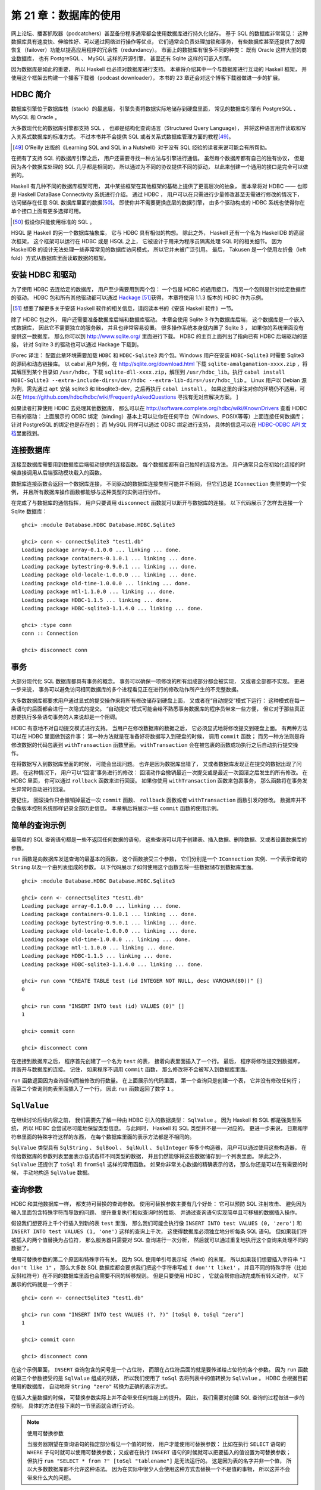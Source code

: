 第 21 章：数据库的使用
============================

网上论坛、播客抓取器（podcatchers）甚至备份程序通常都会使用数据库进行持久化储存。
基于 SQL 的数据库非常常见：
这种数据库具有速度快、伸缩性好、可以通过网络进行操作等优点，
它们通常会负责处理加锁和事务，
有些数据库甚至还提供了故障恢复（failover）功能以提高应用程序的冗余性（redundancy）。
市面上的数据库有很多不同的种类：
既有 Oracle 这样大型的商业数据库，
也有 PostgreSQL 、 MySQL 这样的开源引擎，
甚至还有 Sqlite 这样的可嵌入引擎。

因为数据库是如此的重要，
所以 Haskell 也必须对数据库进行支持。
本章将介绍其中一个与数据库进行互动的 Haskell 框架，
并使用这个框架去构建一个播客下载器（podcast downloader），
本书的 23 章还会对这个博客下载器做进一步的扩展。


HDBC 简介
-------------

数据库引擎位于数据库栈（stack）的最底层，
引擎负责将数据实际地储存到硬盘里面，
常见的数据库引擎有 PostgreSQL 、 MySQL 和 Oracle 。

大多数现代化的数据库引擎都支持 SQL ，
也即是结构化查询语言（Structured Query Language），
并将这种语言用作读取和写入关系式数据库的标准方式。
不过本书并不会提供 SQL 或者关系式数据库管理方面的教程\ [49]_\ 。

.. [49] O'Reilly 出版的《Learning SQL and SQL in a Nutshell》对于没有 SQL 经验的读者来说可能会有所帮助。

在拥有了支持 SQL 的数据库引擎之后，
用户还需要寻找一种方法与引擎进行通信。
虽然每个数据库都有自己的独有协议，
但是因为各个数据库处理的 SQL 几乎都是相同的，
所以通过为不同的协议提供不同的驱动，
以此来创建一个通用的接口是完全可以做到的。

Haskell 有几种不同的数据库框架可用，
其中某些框架在其他框架的基础上提供了更高层次的抽象，
而本章将对 HDBC —— 也即是 Haskell DataBase Connectivity 系统进行介绍。
通过 HDBC ，
用户可以在只需进行少量修改甚至无需进行修改的情况下，
访问储存在任意 SQL 数据库里面的数据\ [50]_\ 。
即使你并不需要更换底层的数据引擎，
由多个驱动构成的 HDBC 系统也使得你在单个接口上面有更多选择可用。

.. [50] 假设你只能使用标准的 SQL 。

HSQL 是 Haskell 的另一个数据库抽象库，
它与 HDBC 具有相似的构想。
除此之外，
Haskell 还有一个名为 HaskellDB 的高层次框架，
这个框架可以运行在 HDBC 或是 HSQL 之上，
它被设计于用来为程序员隔离处理 SQL 时的相关细节。
因为 HaskellDB 的设计无法处理一些非常常见的数据库访问模式，
所以它并未被广泛引用。
最后，
Takusen 是一个使用左折叠（left fold）方式从数据库里面读取数据的框架。


安装 HDBC 和驱动
----------------------

为了使用 HDBC 去连给定的数据库，
用户至少需要用到两个包：
一个包是 HDBC 的通用接口，
而另一个包则是针对给定数据库的驱动。
HDBC 包和所有其他驱动都可以通过 `Hackage <http://hackage.haskell.org/>`_ \ [51]_\ 获得，
本章将使用 1.1.3 版本的 HDBC 作为示例。

.. [51] 想要了解更多关于安装 Haskell 软件的相关信息，请阅读本书的《安装 Haskell 软件》一节。

除了 HDBC 包之外，
用户还需要准备数据库后端和数据库驱动。
本章会使用 Sqlite 3 作为数据库后端，
这个数据库是一个嵌入式数据库，
因此它不需要独立的服务器，
并且也非常容易设置。
很多操作系统本身就内置了 Sqlite 3 ，
如果你的系统里面没有提供这一数据库，
那么你可以到 http://www.sqlite.org/ 里面进行下载。
HDBC 的主页上面列出了指向已有 HDBC 后端驱动的链接，
针对 Sqlite 3 的驱动也可以通过 Hackage 下载到。

[Forec 译注：
配置此章环境需要加载 ``HDBC`` 和 ``HDBC-Sqlite3`` 两个包。Windows 用户在安装 ``HDBC-Sqlite3`` 时需要 Sqlite3 的源码和动态链接库。
以 cabal 用户为例，在 http://sqlite.org/download.html 下载 ``sqlite-amalgamation-xxxx.zip`` ，将其解压到某个目录如
``/usr/hdbc``，下载 ``sqlite-dll-xxxx.zip``，解压到 ``/usr/hdbc_lib``。执行 ``cabal install HDBC-Sqlite3 --extra-include-dirs=/usr/hdbc --extra-lib-dirs=/usr/hdbc_lib`` 。
Linux 用户以 Debian 源为例，需先通过 ``apt`` 安装 sqlite3 和 libsqlite3-dev，之后再执行 ``cabal install`` 。
如果这里的译注对你的环境仍不适用，可以在 https://github.com/hdbc/hdbc/wiki/FrequentlyAskedQuestions 寻找有无对应解决方案。
]

如果读者打算使用 HDBC 去处理其他数据库，
那么可以在 http://software.complete.org/hdbc/wiki/KnownDrivers 查看 HDBC 已有的驱动：
上面展示的 ODBC 绑定（binding）基本上可以让你在任何平台（Windows、POSIX等等）上面连接任何数据库；
针对 PostgreSQL 的绑定也是存在的；
而 MySQL 同样可以通过 ODBC 绑定进行支持，
具体的信息可以在 `HDBC-ODBC API 文档 <http://software.complete.org/static/hdbc-odbc/doc/HDBC-odbc/>`_\ 里面找到。


连接数据库
---------------

连接至数据库需要用到数据库后端驱动提供的连接函数。
每个数据库都有自己独特的连接方法。
用户通常只会在初始化连接的时候直接调用从后端驱动模块载入的函数。

数据库连接函数会返回一个数据库连接，
不同驱动的数据库连接类型可能并不相同，
但它们总是 ``IConnection`` 类型类的一个实例，
并且所有数据库操作函数都能够与这种类型的实例进行协作。

在完成了与数据库的通信指挥，
用户只要调用 ``disconnect`` 函数就可以断开与数据库的连接。
以下代码展示了怎样去连接一个 Sqlite 数据库：

::

    ghci> :module Database.HDBC Database.HDBC.Sqlite3

    ghci> conn <- connectSqlite3 "test1.db"
    Loading package array-0.1.0.0 ... linking ... done.
    Loading package containers-0.1.0.1 ... linking ... done.
    Loading package bytestring-0.9.0.1 ... linking ... done.
    Loading package old-locale-1.0.0.0 ... linking ... done.
    Loading package old-time-1.0.0.0 ... linking ... done.
    Loading package mtl-1.1.0.0 ... linking ... done.
    Loading package HDBC-1.1.5 ... linking ... done.
    Loading package HDBC-sqlite3-1.1.4.0 ... linking ... done.

    ghci> :type conn
    conn :: Connection

    ghci> disconnect conn


事务
-----------

大部分现代化 SQL 数据库都具有事务的概念。
事务可以确保一项修改的所有组成部分都会被实现，
又或者全部都不实现。
更进一步来说，
事务可以避免访问相同数据库的多个进程看见正在进行的修改动作所产生的不完整数据。

大多数数据库都要求用户通过显式的提交操作来将所有修改储存到硬盘上面，
又或者在“自动提交”模式下运行：
这种模式在每一条语句的后面都会进行一次隐式的提交。
“自动提交”模式可能会给不熟悉事务数据库的程序员带来一些方便，
但它对于那些真正想要执行多条语句事务的人来说却是一个阻碍。

HDBC 有意地不对自动提交模式进行支持。
当用户在修改数据库的数据之后，
它必须显式地将修改提交到硬盘上面。
有两种方法可以在 HDBC 里面做到这件事：
第一种方法就是在准备好将数据写入到硬盘的时候，
调用 ``commit`` 函数；
而另一种方法则是将修改数据的代码包裹到 ``withTransaction`` 函数里面。
``withTransaction`` 会在被包裹的函数成功执行之后自动执行提交操作。

在将数据写入到数据库里面的时候，
可能会出现问题。
也许是因为数据库出错了，
又或者数据库发现正在提交的数据出现了问题。
在这种情况下，
用户可以“回滚”事务进行的修改：
回滚动作会撤销最近一次提交或是最近一次回滚之后发生的所有修改。
在 HDBC 里面，
你可以通过 ``rollback`` 函数来进行回滚。
如果你使用 ``withTransaction`` 函数来包裹事务，
那么函数将在事务发生异常时自动进行回滚。

要记住，
回滚操作只会撤销掉最近一次 ``commit`` 函数、 ``rollback`` 函数或者 ``withTransaction`` 函数引发的修改。
数据库并不会像版本控制系统那样记录全部历史信息。
本章稍后将展示一些 ``commit`` 函数的使用示例。

.. 新版的 MySQL 默认已经使用 InnoDB 了，省略本段的翻译。
    .. warning::

        One popular database, MySQL, does not support transactions with its default table type. In its default configuration, MySQL will silently ignore calls to commit or rollback and will commit all changes to disk immediately. The HDBC ODBC driver has instructions for configuring MySQL to indicate to HDBC that it does not support transactions, which will cause commit and rollback to generate errors. Alternatively, you can use InnoDB tables with MySQL, which do support transactions. InnoDB tables are recommended for use with HDBC.


简单的查询示例
-------------------

最简单的 SQL 查询语句都是一些不返回任何数据的语句，
这些查询可以用于创建表、插入数据、删除数据、又或者设置数据库的参数。

``run`` 函数是向数据库发送查询的最基本的函数，
这个函数接受三个参数，
它们分别是一个 ``IConnection`` 实例、一个表示查询的 ``String`` 以及一个由列表组成的参数。
以下代码展示了如何使用这个函数去将一些数据储存到数据库里面。

::

    ghci> :module Database.HDBC Database.HDBC.Sqlite3

    ghci> conn <- connectSqlite3 "test1.db"
    Loading package array-0.1.0.0 ... linking ... done.
    Loading package containers-0.1.0.1 ... linking ... done.
    Loading package bytestring-0.9.0.1 ... linking ... done.
    Loading package old-locale-1.0.0.0 ... linking ... done.
    Loading package old-time-1.0.0.0 ... linking ... done.
    Loading package mtl-1.1.0.0 ... linking ... done.
    Loading package HDBC-1.1.5 ... linking ... done.
    Loading package HDBC-sqlite3-1.1.4.0 ... linking ... done.

    ghci> run conn "CREATE TABLE test (id INTEGER NOT NULL, desc VARCHAR(80))" []
    0

    ghci> run conn "INSERT INTO test (id) VALUES (0)" []
    1

    ghci> commit conn

    ghci> disconnect conn

在连接到数据库之后，
程序首先创建了一个名为 ``test`` 的表，
接着向表里面插入了一个行。
最后，
程序将修改提交到数据库，
并断开与数据库的连接。
记住，
如果程序不调用 ``commit`` 函数，
那么修改将不会被写入到数据库里面。

``run`` 函数返回因为查询语句而被修改的行数量。
在上面展示的代码里面，
第一个查询只是创建一个表，
它并没有修改任何行；
而第二个查询则向表里面插入了一个行，
因此 ``run`` 函数返回了数字 ``1`` 。


``SqlValue``
-------------------

在继续讨论后续内容之前，
我们需要先了解一种由 HDBC 引入的数据类型： 
``SqlValue`` 。
因为 Haskell 和 SQL 都是强类型系统，
所以 HDBC 会尝试尽可能地保留类型信息。
与此同时，
Haskell 和 SQL 类型并不是一一对应的。
更进一步来说，
日期和字符串里面的特殊字符这样的东西，
在每个数据库里面的表示方法都是不相同的。

``SqlValue`` 类型具有 ``SqlString`` 、 ``SqlBool`` 、 ``SqlNull`` 、 ``SqlInteger`` 等多个构造器，
用户可以通过使用这些构造器，
在传给数据库的参数列表里面表示各式各样不同类型的数据，
并且仍然能够将这些数据储存到一个列表里面。
除此之外，
``SqlValue`` 还提供了 ``toSql`` 和 ``fromSql`` 这样的常用函数。
如果你非常关心数据的精确表示的话，
那么你还是可以在有需要的时候，
手动地构造 ``SqlValue`` 数据。


查询参数
--------------------

HDBC 和其他数据库一样，
都支持可替换的查询参数。
使用可替换参数主要有几个好处：
它可以预防 SQL 注射攻击、
避免因为输入里面包含特殊字符而导致的问题、
提升重复执行相似查询时的性能、
并通过查询语句实现简单且可移植的数据插入操作。

假设我们想要将上千个行插入到新的表 ``test`` 里面，
那么我们可能会执行像 ``INSERT INTO test VALUES (0, 'zero')`` 和 ``INSERT INTO test VALUES (1, 'one')`` 这样的查询上千次，
这使得数据库必须独立地分析每条 SQL 语句。
但如果我们将被插入的两个值替换为占位符，
那么服务器只需要对 SQL 查询进行一次分析，
然后就可以通过重复地执行这个查询来处理不同的数据了。

使用可替换参数的第二个原因和特殊字符有关。
因为 SQL 使用单引号表示域（field）的末尾，
所以如果我们想要插入字符串 ``"I don't like 1"`` ，
那么大多数 SQL 数据库都会要求我们把这个字符串写成 ``I don''t like1'`` ，
并且不同的特殊字符（比如反斜杠符号）在不同的数据库里面也会需要不同的转移规则。
但是只要使用 HDBC ，
它就会帮你自动完成所有转义动作，
以下展示的代码就是一个例子：

::

    ghci> conn <- connectSqlite3 "test1.db"

    ghci> run conn "INSERT INTO test VALUES (?, ?)" [toSql 0, toSql "zero"]
    1

    ghci> commit conn

    ghci> disconnect conn

在这个示例里面，
``INSERT`` 查询包含的问号是一个占位符，
而跟在占位符后面的就是要传递给占位符的各个参数。
因为 ``run`` 函数的第三个参数接受的是 ``SqlValue`` 组成的列表，
所以我们使用了 ``toSql`` 去将列表中的值转换为 ``SqlValue`` 。
HDBC 会根据目前使用的数据库，
自动地将 ``String "zero"`` 转换为正确的表示方式。

在插入大量数据的时候，
可替换参数实际上并不会带来任何性能上的提升。
因此，
我们需要对创建 SQL 查询的过程做进一步的控制，
具体的方法在接下来的一节里面就会进行讨论。

.. note:: 使用可替换参数

    当服务器期望在查询语句的指定部分看见一个值的时候，
    用户才能使用可替换参数：
    比如在执行 ``SELECT`` 语句的 ``WHERE`` 子句时就可以使用可替换参数；
    又或者在执行 ``INSERT`` 语句的时候就可以把要插入的值设置为可替换参数；
    但执行 ``run "SELECT * from ?" [toSql "tablename"]`` 是无法运行的。
    这是因为表的名字并非一个值，
    所以大多数数据库都不允许这种语法。
    因为在实际中很少人会使用这种方式去替换一个不是值的事物，
    所以这并不会带来什么大的问题。


预备语句
-----------

HDBC 定义了一个 ``prepare`` 函数，
它可以预先准备好一个 SQL 查询，
但是并不将查询语句跟具体的参数绑定。
``prepare`` 函数返回一个 ``Statement`` 值来表示已编译的查询。

在拥有了 ``Statement`` 值之后，
用户就可以对它调用一次或多次 ``execute`` 函数。
在对一个会返回数据的查询执行 ``execute`` 函数之后，
用户可以使用任意的获取函数去取得查询所得的数据。
诸如 ``run`` 和 ``quickQuery'`` 这样的函数都会在内部使用查询语句和 ``execute`` 函数；
为了让用户可以更快捷妥当地执行常见的任务，
像是 ``run`` 和 ``quickQuery'`` 这样的函数都会在内部使用 ``Statement`` 值和 ``execute`` 函数。
当用户需要对查询的具体执行过程有更多的控制时，
就可以考虑使用 ``Statement`` 而不是 ``run`` 函数。

以下代码展示了如何通过 ``Statement`` 值，
在只使用一条查询的情况下插入多个值：

::

    ghci> conn <- connectSqlite3 "test1.db"

    ghci> stmt <- prepare conn "INSERT INTO test VALUES (?, ?)"
    
    ghci> execute stmt [toSql 1, toSql "one"]
    1

    ghci> execute stmt [toSql 2, toSql "two"]
    1

    ghci> execute stmt [toSql 3, toSql "three"]
    1

    ghci> execute stmt [toSql 4, SqlNull]
    1

    ghci> commit conn

    ghci> disconnect conn 

在这段代码里面，
我们创建了一个预备语句并使用 ``stmt`` 函数去调用它。
我们一共执行了那个语句四次，
每次都向它传递了不同的参数，
这些参数会被用于替换原有查询字符串中的问号。
在代码的最后，
我们提交了修改并断开数据库。

为了方便地重复执行同一个预备语句，
HDBC 还提供了 ``executeMany`` 函数，
这个函数接受一个由多个数据行组成的列表作为参数，
而列表中的数据行就是需要调用预备语句的数据行。
正如以下代码所示：

::

    ghci> conn <- connectSqlite3 "test1.db"

    ghci> stmt <- prepare conn "INSERT INTO test VALUES (?, ?)"

    ghci> executeMany stmt [[toSql 5, toSql "five's nice"], [toSql 6, SqlNull]]

    ghci> commit conn

    ghci> disconnect conn

.. note:: 更高效的查询执行方法

    在服务器上面，
    大多数数据库都会对 ``executeMany`` 函数进行优化，
    使得查询字符串只会被编译一次而不是多次。\ [52]_\ 
    在一次插入大量数据的时候，
    这种优化可以带来极为有效的性能提升。
    有些数据库还可以将这种优化应用到执行查询语句上面，
    并并非所有数据库都能做到这一点。

    .. [52] 对于不支持这一优化的数据库，HDBC 会通过模拟这一行为来为用户提供一致的 API ，以便执行重复的查询。


读取结果
------------

本章在前面已经介绍过如何通过查询语句，
将数据插入到数据库；
在接下来的内容中，
我们将学习从数据库里面获取数据的方法。
``quickQuery'`` 函数的类型和 ``run`` 函数非常相似，
只不过 ``quickQuery'`` 函数返回的是一个由查询结果组成的列表而不是被改动的行数量。
``quickQuery'`` 函数通常与 ``SELECT`` 语句一起使用，
正如以下代码所示：

::

    ghci> conn <- connectSqlite3 "test1.db"

    ghci> quickQuery' conn "SELECT * from test where id < 2" []
    [[SqlString "0",SqlNull],[SqlString "0",SqlString "zero"],[SqlString "1",SqlString "one"]]

    ghci> disconnect conn

正如之前展示过的一样，
``quickQuery'`` 函数能够接受可替换参数。
上面的代码没有使用任何可替换参数，
所以在调用 ``quickQuery'`` 的时候，
我们没有在函数调用的末尾给定任何的可替换值。
``quickQuery'`` 返回一个由行组成的列表，
其中每个行都会被表示为 ``[SqlValue]`` ，
而行里面的值会根据数据库返回时的顺序进行排列。
在有需要的时候，
用户可以使用 ``fromSql`` 可以将这些值转换为普通的 Haskell 类型。

因为 ``quickQuery'`` 的输出有一些难读，
我们可以对上面的示例进行一些扩展，
将它的结果格式化得更美观一些。
以下代码展示了对结果进行格式化的具体方法：

::

    -- file: ch21/query.hs
    import Database.HDBC.Sqlite3 (connectSqlite3)
    import Database.HDBC

    {- | 定义一个函数，它接受一个表示要获取的最大 id 值作为参数。
    函数会从 test 数据库里面获取所有匹配的行，并以一种美观的方式将它们打印到屏幕上面。 -}
    query :: Int -> IO ()
    query maxId = 
        do -- 连接数据库
            conn <- connectSqlite3 "test1.db"

            -- 执行查询并将结果储存在 r 里面
            r <- quickQuery' conn
                "SELECT id, desc from test where id <= ? ORDER BY id, desc"
                [toSql maxId]

            -- 将每个行转换为 String
            let stringRows = map convRow r

            -- 打印行
            mapM_ putStrLn stringRows

            -- 断开与服务器之间的连接
            disconnect conn

        where convRow :: [SqlValue] -> String
            convRow [sqlId, sqlDesc] = 
                show intid ++ ": " ++ desc
                where intid = (fromSql sqlId)::Integer
                    desc = case fromSql sqlDesc of
                                Just x -> x
                                Nothing -> "NULL"
            convRow x = fail $ "Unexpected result: " ++ show x

这个程序所做的工作和本书之前展示过的 **ghci** 示例差不多，
唯一的区别就是新添加了一个 ``convRow`` 函数。
这个函数接受来自数据库行的数据，
并将它转换为一个易于打印的 ``String`` 值。

注意，
这个程序会直接通过 ``fromSql`` 取出 ``intid`` 值，
但是在处理 ``fromSql sqlDesc`` 的时候却使用了 ``Maybe String`` 。
不知道你是否还记得，
我们在定义表的时候，
曾经将表的第一列设置为不准包含 ``NULL`` 值，
但是第二列却没有进行这样的设置。
所以，
程序不需要担心第一列是否会包含 ``NULL`` 值，
只要对第二行进行处理就可以了。
虽然我们也可以使用 ``fromSql`` 去将第二行的值直接转换为 ``String`` ，
但是这样一来的话，
程序只要遇到 ``NULL`` 值就会出现异常。
因此，
我们需要把 SQL 的 ``NULL`` 转换为字符串 ``"NULL"`` 。
虽然这个值在打印的时候可能会与字符串 ``'NULL'`` 出现混淆，
但对于这个例子来说，
这样的问题还是可以接受的。
让我们尝试在 **ghci** 里面调用这个函数：

::

    ghci> :load query.hs
    [1 of 1] Compiling Main             ( query.hs, interpreted )
    Ok, modules loaded: Main.

    ghci> query 2
    0: NULL
    0: zero
    1: one
    2: two

使用语句进行数据读取操作
^^^^^^^^^^^^^^^^^^^^^^^^^^^^^^^^^^

正如前面的《预备语句》一节所说，
用户可以使用预备语句进行读取操作，
并且在一些环境下，
使用不同的方法从这些语句里面读取出数据将是一件非常有用的事情。
像 ``run`` 、 ``quickQuery'`` 这样的常用函数实际上都是使用语句去完成任务的。

为了创建一个执行读取操作的预备语句，
用户只需要像之前执行写入操作那样使用 ``prepare`` 函数来创建预备语句，
然后使用 ``execute`` 去执行那个预备语句就可以了。
在语句被执行之后，
用户就可以使用各种不同的函数去读取语句中的数据。
``fetchAllRows'`` 函数和 ``quickQuery'`` 函数一样，
都返回 ``[[SqlValue]]`` 类型的值。
除此之外，
还有一个名为 ``sFetchAllRows'`` 的函数，
它在返回每个列的数据之前，
会先将它们转换为 ``Maybe String`` 。
最后，
``fetchAllRowsAL'`` 函数对于每个列返回一个 ``(String, SqlValue)`` 二元组，
其中 ``String`` 类型的值是数据库返回的列名。
本章接下来的《数据库元数据》一节还会介绍其他获取列名的方法。

通过 ``fetchRow`` 函数，
用户可以每次只读取一个行上面的数据，
这个函数会返回 ``IO (Maybe [SqlValue])`` 类型的值：
当所有行都已经被读取了之后，
函数返回 ``Nothing`` ；
如果还有尚未读取的行，
那么函数返回一个行。

惰性读取
^^^^^^^^^^^^^^^^^^

前面的《惰性I/O》一节曾经介绍过如何对文件进行惰性 I/O 操作，
同样的方法也可以用于读取数据库中的数据，
并且在处理可能会返回大量数据的查询时，
这种特性将是非常有用的。
通过惰性地读取数据，
用户可以继续使用 ``fetchAllRows`` 这样的方便的函数，
不必再在行数据到达时手动地读取数据。
通过以谨慎的方式使用数据，
用户可以避免将所有结构都缓存到内存里面。

不过要注意的是，
针对数据库的惰性读取比针对文件的惰性读取要负责得多。
用户在以惰性的方式读取完整个文件之后，
文件就会被关闭，
不会留下什么麻烦的事情。
另一方面，
当用户以惰性的方式从数据库读取完数据之后，
数据库的连接仍然处于打开状态，
以便用户继续执行其他操作。
有些数据库甚至支持同时发送多个查询，
所以 HDBC 是无法在用户完成一次惰性读取之后就关闭连接的。

在使用惰性读取的时候，
有一点是非常重要的：
在尝试关闭连接或者执行一个新的查询之前，
一定要先将整个数据集读取完。
我们推荐你使用严格（strict）函数又或者以一行接一行的方式进行处理，
从而尽量避免惰性读取带来的复杂的交互行为。

.. tip::

    如果你是刚开始使用 HDBC ，
    又或者对惰性读取的概念并不熟悉，
    但是又需要读取大量数据，
    那么可以考虑通过反复调用 ``fetchRow`` 来获取数据。
    这是因为惰性读取虽然是一种非常强大而且有用的工具，
    但是正确地使用它并不是那么容易的。

要对数据库进行惰性读取，
只需要使用不带单引号版本的数据库函数就可以了。
比如 ``fetchAllRows`` 就是 ``fetchAllRows'`` 的惰性读取版本。
惰性函数的类型和对应的严格版本函数的类型一样。
以下代码展示了一个惰性读取示例：

::

    ghci> conn <- connectSqlite3 "test1.db"

    ghci> stmt <- prepare conn "SELECT * from test where id < 2"

    ghci> execute stmt []
    0

    ghci> results <- fetchAllRowsAL stmt
    [[("id",SqlString "0"),("desc",SqlNull)],[("id",SqlString "0"),("desc",SqlString "zero")],[("id",SqlString "1"),("desc",SqlString "one")]]

    ghci> mapM_ print results
    [("id",SqlString "0"),("desc",SqlNull)]
    [("id",SqlString "0"),("desc",SqlString "zero")]
    [("id",SqlString "1"),("desc",SqlString "one")]

    ghci> disconnect conn

虽然使用 ``fetchAllRowsAL'`` 函数也可以达到取出所有行的效果，
但是如果需要读取的数据集非常大，
那么 ``fetchAllRowsAL'`` 函数可能就会消耗非常多的内容。
通过以惰性的方式读取数据，
我们同样可以读取非常大的数据集，
但是只需要使用常数数量的内存。
惰性版本的数据库读取函数会把结果放到一个块里面进行求值；
而严格版的数据库读取函数则会直接获取所有结果，
把它们储存到内存里面，
接着打印。


数据库元数据
---------------

在一些情况下，
能够知道一些关于数据库自身的信息是非常有用的。
比如说，
一个程序可能会想要看看数据库里面目前已有的表，
然后自动创建缺失的表或者对数据库的模式（schema）进行更新。
而在另外一些情况下，
程序可能会需要根据正在使用的数据库后端对自己的行为进行修改。

通过使用 ``getTables`` 函数，
我们可以取得数据库目前已定义的所有列表；
而 ``describeTable`` 函数则可以告诉我们给定表的各个列的定义信息。

调用 ``dbServerVer`` 和 ``proxiedClientName`` 可以帮助我们了解正在运行的数据库服务器，
而 ``dbTransactionSupport`` 函数则可以让我们了解到数据库是否支持事务。
以下代码展示了这三个函数的调用示例：

::

    ghci> conn <- connectSqlite3 "test1.db"

    ghci> getTables conn
    ["test"]

    ghci> proxiedClientName conn
    "sqlite3"

    ghci> dbServerVer conn
    "3.5.9"

    ghci> dbTransactionSupport conn
    True

    ghci> disconnect conn

``describeResult`` 函数返回一组 ``[(String, SqlColDesc)]`` 类型的二元组，
二元组的第一个项是列的名字，
第二个项则是与列相关的信息：
列的类型、大小以及这个列能够为 ``NULL`` 等等。
完整的描述可以参考 HDBC 的 API 手册。

需要注意一点是，
某些数据库并不能提供所有这些元数据。
在这种情况下，
程序将引发一个异常。
比如 Sqlite3 就不支持前面提到的 ``describeResult`` 和 ``describeTable`` 。


错误处理
-------------

HDBC 在错误出现时会引发异常，
异常的类型为 ``SqlError`` 。
这些异常会传递来自底层 SQL 引擎的信息，
比如数据库的状态、错误信息、数据库的数字错误代号等等。

因为 **ghci** 并不清楚应该如何向用户展示一个 ``SqlError`` ，
所以这个异常将导致程序停止，
并打印一条没有什么用的信息。
就像这样：

::

    ghci> conn <- connectSqlite3 "test1.db"

    ghci> quickQuery' conn "SELECT * from test2" []
    *** Exception: (unknown)

    ghci> disconnect conn

上面的这段代码因为使用了 ``SELECT`` 去获取一个不存在的表，
所以引发了错误，
但 **ghci** 返回的的错误信息并没有说清楚这一点。
通过使用 ``handleSqlError`` 辅助函数，
我们可以捕捉 ``SqlError`` 并将它重新抛出为 ``IOError`` 。
这种格式的错误可以被 **ghci** 打印，
但是这种格式会使得用户比较难于通过编程的方式来获取错误信息的指定部分。
以下是一个使用 ``handleSqlError`` 处理异常的例子：

::

    ghci> conn <- connectSqlite3 "test1.db"

    ghci> handleSqlError $ quickQuery' conn "SELECT * from test2" []
    *** Exception: user error (SQL error: SqlError {seState = "", seNativeError = 1, seErrorMsg = "prepare 20: SELECT * from test2: no such table: test2"})

    ghci> disconnect conn

这个新的错误提示具有更多信息，
它甚至包含了一条说明 ``test2`` 表并不存在的消息，
这比之前的错误提示有用得多了。
作为一种标准实践（standard practice），
很多 HDBC 程序员都将 ``main = handleSqlError $ do`` 放到程序的开头，
确保所有未被捕获的 ``SqlError`` 都会以更有效的方式被打印。

除了 ``handleSqlError`` 之外，
HDBC 还提供了 ``catchSql`` 和 ``handleSql`` 这两个函数，
它们类似于标准的 ``catch`` 函数和 ``handle`` 函数，
主要的区别在于 ``catchSql`` 和 ``handleSql`` 只会中断 HDBC 错误。
想要了解更多关于错误处理的信息，
可以参考本书第 19 章《错误处理》一章。
